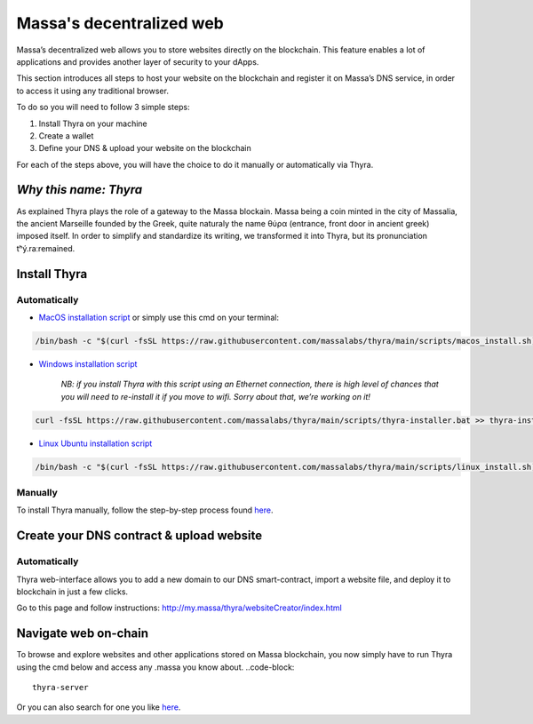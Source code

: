 .. index:: general documentation; decentralized web

.. _web3-decentralized-web:

#########################
Massa's decentralized web
#########################


Massa’s decentralized web allows you to store websites directly on the blockchain. This feature enables a lot of applications and provides another layer of security to your dApps.

This section introduces all steps to host your website on the blockchain and register it on Massa’s DNS service, in order to access it using any traditional browser.

To do so you will need to follow 3 simple steps: 

1. Install Thyra on your machine
2. Create a wallet
3. Define your DNS & upload your website on the blockchain

For each of the steps above, you will have the choice to do it manually or automatically via Thyra.


*Why this name: Thyra*
==========================

As explained Thyra plays the role of a gateway to the Massa blockain. Massa being a coin minted in the city of Massalia, the ancient Marseille founded by the Greek, quite naturaly the name θύρα (entrance, front door in ancient greek) imposed itself.
In order to simplify and standardize its writing, we transformed it into Thyra, but its pronunciation \tʰý.raː\ remained.


Install Thyra
======================


Automatically
---------------

- `MacOS installation script <https://github.com/massalabs/thyra/blob/255c6136c6910d17cbb94ce06b1e908d8516713a/scripts/macos_install.sh>`_ or simply use this cmd on your terminal:

.. code-block::
            
         /bin/bash -c "$(curl -fsSL https://raw.githubusercontent.com/massalabs/thyra/main/scripts/macos_install.sh)"


- `Windows installation script <https://github.com/massalabs/thyra/blob/255c6136c6910d17cbb94ce06b1e908d8516713a/scripts/thyra-installer.bat>`_

      *NB: if you install Thyra with this script using an Ethernet connection, there is high level of chances that you will need to re-install it if you move to wifi. Sorry about that, we’re working on it!*
      
.. code-block:: 

            curl -fsSL https://raw.githubusercontent.com/massalabs/thyra/main/scripts/thyra-installer.bat >> thyra-installer.bat && thyra-installer.bat

- `Linux Ubuntu installation script <https://github.com/massalabs/thyra/blob/main/scripts/linux_install.sh>`_

.. code-block::

        /bin/bash -c "$(curl -fsSL https://raw.githubusercontent.com/massalabs/thyra/main/scripts/linux_install.sh)"


Manually
---------------
To install Thyra manually, follow the step-by-step process found `here <https://github.com/massalabs/thyra/blob/main/INSTALLATION.md>`_.


Create your DNS contract & upload website
======================

Automatically
---------------

Thyra web-interface allows you to add a new domain to our DNS smart-contract, import a website file, and deploy it to blockchain in just a few clicks.

Go to this page and follow instructions: `http://my.massa/thyra/websiteCreator/index.html <http://my.massa/thyra/websiteCreator/index.html>`_

Navigate web on-chain
===============

To browse and explore websites and other applications stored on Massa blockchain, you now simply have to run Thyra using the cmd below and access any .massa you know about.
..code-block:: 
            thyra-server

Or you can also search for one you like `here <http://my.massa/thyra/registry/index.html>`_.
